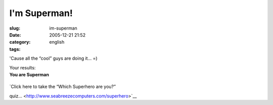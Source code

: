 I'm Superman!
#############
:slug: im-superman
:date: 2005-12-21 21:52
:category:
:tags: english

'Cause all the “cool” guys are doing it… =)

| Your results:
| **You are Superman**

+--------------------------------------+--------------------------------------+
| +--------------------------+-------- | You are mild-mannered, good,         |
| ------------------+----------------- | strong and you love to help others.  |
| ---------+                           | |image1|                             |
| | Superman                 | ------- |                                      |
| -------           | 95%              |                                      |
|          |                           |                                      |
|                                      |                                      |
|                                      |                                      |
|                                      |                                      |
| +--------------------------+-------- |                                      |
| ------------------+----------------- |                                      |
| ---------+                           |                                      |
| | Spider-Man               | ------- |                                      |
| -------           | 75%              |                                      |
|          |                           |                                      |
|                                      |                                      |
|                                      |                                      |
|                                      |                                      |
| +--------------------------+-------- |                                      |
| ------------------+----------------- |                                      |
| ---------+                           |                                      |
| | Green Lantern            | ------- |                                      |
| -------           | 60%              |                                      |
|          |                           |                                      |
|                                      |                                      |
|                                      |                                      |
|                                      |                                      |
| +--------------------------+-------- |                                      |
| ------------------+----------------- |                                      |
| ---------+                           |                                      |
| | Supergirl                | ------- |                                      |
| -------           | 60%              |                                      |
|          |                           |                                      |
|                                      |                                      |
|                                      |                                      |
|                                      |                                      |
| +--------------------------+-------- |                                      |
| ------------------+----------------- |                                      |
| ---------+                           |                                      |
| | Robin                    | ------- |                                      |
| -------           | 50%              |                                      |
|          |                           |                                      |
|                                      |                                      |
|                                      |                                      |
|                                      |                                      |
| +--------------------------+-------- |                                      |
| ------------------+----------------- |                                      |
| ---------+                           |                                      |
| | Batman                   | ------- |                                      |
| -------           | 50%              |                                      |
|          |                           |                                      |
|                                      |                                      |
|                                      |                                      |
|                                      |                                      |
| +--------------------------+-------- |                                      |
| ------------------+----------------- |                                      |
| ---------+                           |                                      |
| | Wonder Woman             | ------- |                                      |
| -------           | 45%              |                                      |
|          |                           |                                      |
|                                      |                                      |
|                                      |                                      |
|                                      |                                      |
| +--------------------------+-------- |                                      |
| ------------------+----------------- |                                      |
| ---------+                           |                                      |
| | Hulk                     | ------- |                                      |
| -------           | 45%              |                                      |
|          |                           |                                      |
|                                      |                                      |
|                                      |                                      |
|                                      |                                      |
| +--------------------------+-------- |                                      |
| ------------------+----------------- |                                      |
| ---------+                           |                                      |
| | The Flash                | ------- |                                      |
| -------           | 40%              |                                      |
|          |                           |                                      |
|                                      |                                      |
|                                      |                                      |
|                                      |                                      |
| +--------------------------+-------- |                                      |
| ------------------+----------------- |                                      |
| ---------+                           |                                      |
| | Catwoman                 | ------- |                                      |
| -------           | 35%              |                                      |
|          |                           |                                      |
|                                      |                                      |
|                                      |                                      |
|                                      |                                      |
| +--------------------------+-------- |                                      |
| ------------------+----------------- |                                      |
| ---------+                           |                                      |
| | Iron Man                 | ------- |                                      |
| -------           | 15%              |                                      |
|          |                           |                                      |
|                                      |                                      |
|                                      |                                      |
|                                      |                                      |
| +--------------------------+-------- |                                      |
| ------------------+----------------- |                                      |
| ---------+                           |                                      |
                                                                             
+--------------------------------------+--------------------------------------+

| `Click here to take the “Which Superhero are you?”
quiz… <http://www.seabreezecomputers.com/superhero>`__

.. |image0| image:: http://www.seabreezecomputers.com/superhero/pics/superman.jpg
.. |image1| image:: http://www.seabreezecomputers.com/superhero/pics/superman.jpg
